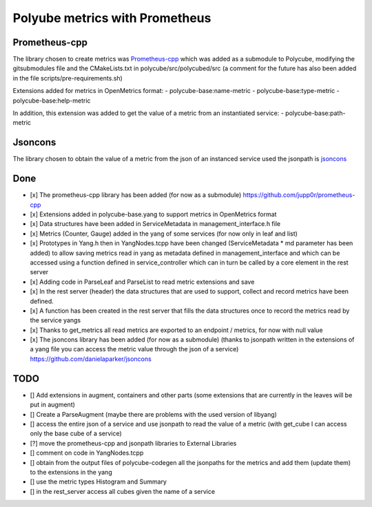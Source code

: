 Polyube metrics with Prometheus
=================================


Prometheus-cpp
---------------
The library chosen to create metrics was `Prometheus-cpp <https://github.com/jupp0r/prometheus-cpp.git>`_ which was added as a submodule to Polycube, modifying the gitsubmodules file and the CMakeLists.txt in polycube/src/polycubed/src (a comment for the future has also been added in the file scripts/pre-requirements.sh)

Extensions added for metrics in OpenMetrics format:
- polycube-base:name-metric
- polycube-base:type-metric
- polycube-base:help-metric

In addition, this extension was added to get the value of a metric from an instantiated service:
- polycube-base:path-metric



Jsoncons
--------
The library chosen to obtain the value of a metric from the json of an instanced service used the jsonpath is `jsoncons <https://github.com/danielaparker/jsoncons>`_






Done
----------
- [x] The prometheus-cpp library has been added (for now as a submodule) https://github.com/jupp0r/prometheus-cpp
- [x] Extensions added in polycube-base.yang to support metrics in OpenMetrics format
- [x] Data structures have been added in ServiceMetadata in management_interface.h file
- [x] Metrics (Counter, Gauge) added in the yang of some services (for now only in leaf and list)
- [x] Prototypes in Yang.h then in YangNodes.tcpp have been changed (ServiceMetadata * md parameter has been added) to allow saving metrics read in yang as metadata defined in management_interface and which can be accessed using a function defined in service_controller which can in turn be called by a core element in the rest server
- [x] Adding code in ParseLeaf and ParseList to read metric extensions and save
- [x] In the rest server (header) the data structures that are used to support, collect and record metrics have been defined.
- [x] A function has been created in the rest server that fills the data structures once to record the metrics read by the service yangs
- [x] Thanks to get_metrics all read metrics are exported to an endpoint / metrics, for now with null value
- [x] The jsoncons library has been added (for now as a submodule) (thanks to jsonpath written in the extensions of a yang file you can access the metric value through the json of a service) https://github.com/danielaparker/jsoncons


TODO
-----------
- [] Add extensions in augment, containers and other parts (some extensions that are currently in the leaves will be put in augment)
- [] Create a ParseAugment (maybe there are problems with the used version of libyang)
- [] access the entire json of a service and use jsonpath to read the value of a metric (with get_cube I can access only the base cube of a service)
- [?] move the prometheus-cpp and jsonpath libraries to External Libraries
- [] comment on code in YangNodes.tcpp
- [] obtain from the output files of polycube-codegen all the jsonpaths for the metrics and add them (update them) to the extensions in the yang
- [] use the metric types Histogram and Summary
- [] in the rest_server access all cubes given the name of a service
